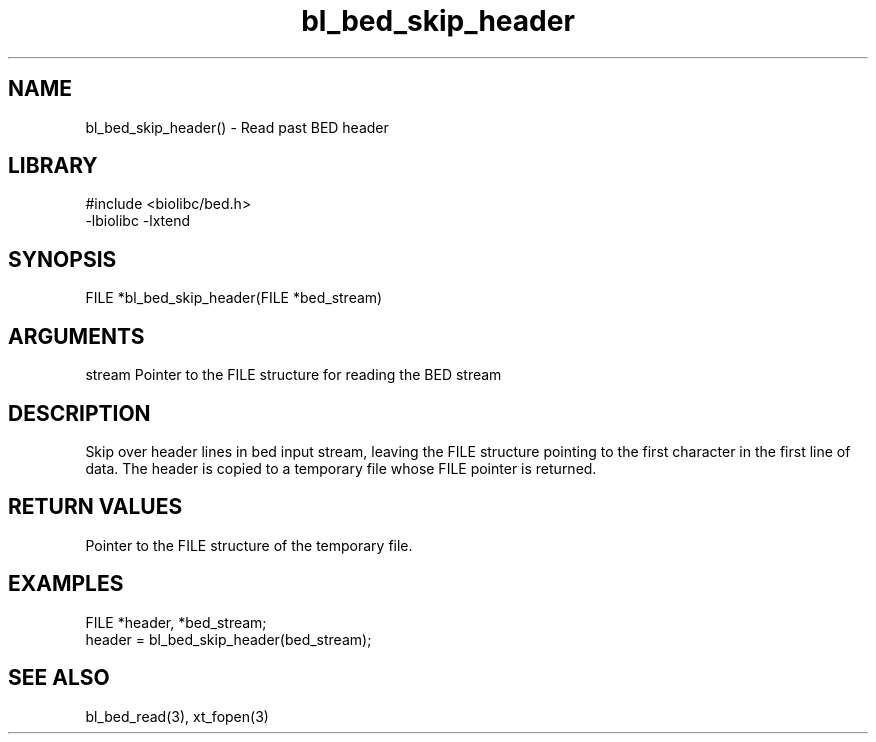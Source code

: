 \" Generated by c2man from bl_bed_skip_header.c
.TH bl_bed_skip_header 3

.SH NAME
bl_bed_skip_header() - Read past BED header

.SH LIBRARY
\" Indicate #includes, library name, -L and -l flags
.nf
.na
#include <biolibc/bed.h>
-lbiolibc -lxtend
.ad
.fi

\" Convention:
\" Underline anything that is typed verbatim - commands, etc.
.SH SYNOPSIS
.nf
.na
FILE    *bl_bed_skip_header(FILE *bed_stream)
.ad
.fi

.SH ARGUMENTS
.nf
.na
stream  Pointer to the FILE structure for reading the BED stream
.ad
.fi

.SH DESCRIPTION

Skip over header lines in bed input stream, leaving the FILE
structure pointing to the first character in the first line of data.
The header is copied to a temporary file whose FILE pointer
is returned.

.SH RETURN VALUES

Pointer to the FILE structure of the temporary file.

.SH EXAMPLES
.nf
.na

FILE    *header, *bed_stream;
...
header = bl_bed_skip_header(bed_stream);
.ad
.fi

.SH SEE ALSO

bl_bed_read(3), xt_fopen(3)

